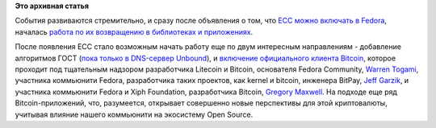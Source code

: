 .. title: Bitcoin и шифрование по ГОСТу вскоре появится в Fedora
.. slug: bitcoin-и-шифрование-по-ГОСТу-вскоре-появится-в-fedora
.. date: 2013-10-18 11:37:39
.. tags: патенты, legal, cryptography, ecc, ГОСТ, bitcoin
.. category:
.. link:
.. description:
.. type: text
.. author: Peter Lemenkov

**Это архивная статья**


События развиваются стремительно, и сразу после объявления о том, что
`ECC можно включать в
Fedora </content/ecc-алгоритмы-возвращаются-в-fedora>`__, началась
`работа по их возвращению в библиотеках и
приложениях <https://bugzilla.redhat.com/show_bug.cgi?id=1019390>`__.

После появления ECC стало возможным начать работу еще по двум интересным
направлениям - добавление алгоритмов ГОСТ (`пока только в DNS-сервер
Unbound <https://bugzilla.redhat.com/1020446>`__), и `включение
официального клиента Bitсoin <https://bugzilla.redhat.com/1020292>`__,
которое проходит под тщательным надзором разработчика Litecoin и
Bitcoin, основателя Fedora Community, `Warren
Togami <https://github.com/wtogami>`__, участника коммьюнити Fedora,
разработчика таких проектов, как kernel и bitcoin, инженера BitPay,
`Jeff Garzik <https://plus.google.com/105424721218711536033/about>`__, и
участника коммьюнити Fedora и Xiph Foundation, разработчика Bitcoin,
`Gregory Maxwell <https://www.openhub.net/accounts/gmaxwell>`__. На подходе
еще ряд Bitcoin-приложений, что, разумеется, открывает совершенно новые
перспективы для этой криптовалюты, учитывая влияние нашего коммьюнити на
экосистему Open Source.

